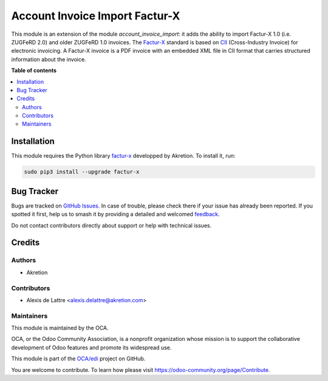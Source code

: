 ===============================
Account Invoice Import Factur-X
===============================

.. 
   !!!!!!!!!!!!!!!!!!!!!!!!!!!!!!!!!!!!!!!!!!!!!!!!!!!!
   !! This file is generated by oca-gen-addon-readme !!
   !! changes will be overwritten.                   !!
   !!!!!!!!!!!!!!!!!!!!!!!!!!!!!!!!!!!!!!!!!!!!!!!!!!!!
   !! source digest: sha256:319052e3eef9161bd8c3816c7b7fafc132f46fe349c3fd771d35a6b0b74a558a
   !!!!!!!!!!!!!!!!!!!!!!!!!!!!!!!!!!!!!!!!!!!!!!!!!!!!

.. |badge1| image:: https://img.shields.io/badge/maturity-Beta-yellow.png
    :target: https://odoo-community.org/page/development-status
    :alt: Beta
.. |badge2| image:: https://img.shields.io/badge/licence-AGPL--3-blue.png
    :target: http://www.gnu.org/licenses/agpl-3.0-standalone.html
    :alt: License: AGPL-3
.. |badge3| image:: https://img.shields.io/badge/github-OCA%2Fedi-lightgray.png?logo=github
    :target: https://github.com/OCA/edi/tree/12.0/account_invoice_import_facturx
    :alt: OCA/edi
.. |badge4| image:: https://img.shields.io/badge/weblate-Translate%20me-F47D42.png
    :target: https://translation.odoo-community.org/projects/edi-12-0/edi-12-0-account_invoice_import_facturx
    :alt: Translate me on Weblate
.. |badge5| image:: https://img.shields.io/badge/runboat-Try%20me-875A7B.png
    :target: https://runboat.odoo-community.org/builds?repo=OCA/edi&target_branch=12.0
    :alt: Try me on Runboat

|badge1| |badge2| |badge3| |badge4| |badge5|

This module is an extension of the module *account_invoice_import*: it adds the ability to import Factur-X 1.0 (i.e. ZUGFeRD 2.0) and older ZUGFeRD 1.0 invoices. The `Factur-X <http://fnfe-mpe.org/factur-x/>`__ standard is based on `CII <http://tfig.unece.org/contents/cross-industry-invoice-cii.htm>`_ (Cross-Industry Invoice) for electronic invoicing. A Factur-X invoice is a PDF invoice with an embedded XML file in CII format that carries structured information about the invoice.

**Table of contents**

.. contents::
   :local:

Installation
============

This module requires the Python library `factur-x <https://github.com/akretion/factur-x>`__ developped by Akretion. To install it, run:

.. code::

  sudo pip3 install --upgrade factur-x

Bug Tracker
===========

Bugs are tracked on `GitHub Issues <https://github.com/OCA/edi/issues>`_.
In case of trouble, please check there if your issue has already been reported.
If you spotted it first, help us to smash it by providing a detailed and welcomed
`feedback <https://github.com/OCA/edi/issues/new?body=module:%20account_invoice_import_facturx%0Aversion:%2012.0%0A%0A**Steps%20to%20reproduce**%0A-%20...%0A%0A**Current%20behavior**%0A%0A**Expected%20behavior**>`_.

Do not contact contributors directly about support or help with technical issues.

Credits
=======

Authors
~~~~~~~

* Akretion

Contributors
~~~~~~~~~~~~

* Alexis de Lattre <alexis.delattre@akretion.com>

Maintainers
~~~~~~~~~~~

This module is maintained by the OCA.

.. image:: https://odoo-community.org/logo.png
   :alt: Odoo Community Association
   :target: https://odoo-community.org

OCA, or the Odoo Community Association, is a nonprofit organization whose
mission is to support the collaborative development of Odoo features and
promote its widespread use.

This module is part of the `OCA/edi <https://github.com/OCA/edi/tree/12.0/account_invoice_import_facturx>`_ project on GitHub.

You are welcome to contribute. To learn how please visit https://odoo-community.org/page/Contribute.

